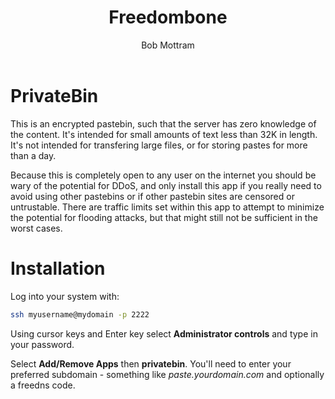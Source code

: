 #+TITLE: Freedombone
#+AUTHOR: Bob Mottram
#+EMAIL: bob@freedombone.net
#+KEYWORDS: freedombone, privatebin
#+DESCRIPTION: How to use PrivateBin
#+OPTIONS: ^:nil toc:nil
#+HTML_HEAD: <link rel="stylesheet" type="text/css" href="freedombone.css" />

#+attr_html: :width 80% :height 10% :align center
[[file:images/logo.png]]

* PrivateBin

This is an encrypted pastebin, such that the server has zero knowledge of the content. It's intended for small amounts of text less than 32K in length. It's not intended for transfering large files, or for storing pastes for more than a day.

Because this is completely open to any user on the internet you should be wary of the potential for DDoS, and only install this app if you really need to avoid using other pastebins or if other pastebin sites are censored or untrustable. There are traffic limits set within this app to attempt to minimize the potential for flooding attacks, but that might still not be sufficient in the worst cases.

* Installation
Log into your system with:

#+begin_src bash
ssh myusername@mydomain -p 2222
#+end_src

Using cursor keys and Enter key select *Administrator controls* and type in your password.

Select *Add/Remove Apps* then *privatebin*. You'll need to enter your preferred subdomain - something like /paste.yourdomain.com/ and optionally a freedns code.
